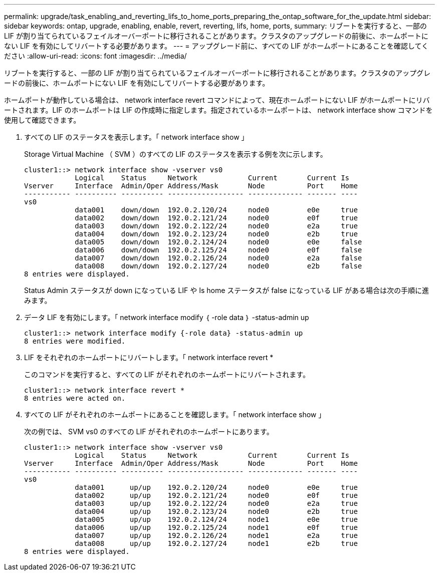 ---
permalink: upgrade/task_enabling_and_reverting_lifs_to_home_ports_preparing_the_ontap_software_for_the_update.html 
sidebar: sidebar 
keywords: ontap, upgrade, enabling, enable, revert, reverting, lifs, home, ports, 
summary: リブートを実行すると、一部の LIF が割り当てられているフェイルオーバーポートに移行されることがあります。クラスタのアップグレードの前後に、ホームポートにない LIF を有効にしてリバートする必要があります。 
---
= アップグレード前に、すべての LIF がホームポートにあることを確認してください
:allow-uri-read: 
:icons: font
:imagesdir: ../media/


[role="lead"]
リブートを実行すると、一部の LIF が割り当てられているフェイルオーバーポートに移行されることがあります。クラスタのアップグレードの前後に、ホームポートにない LIF を有効にしてリバートする必要があります。

ホームポートが動作している場合は、 network interface revert コマンドによって、現在ホームポートにない LIF がホームポートにリバートされます。LIF のホームポートは LIF の作成時に指定します。指定されているホームポートは、 network interface show コマンドを使用して確認できます。

. すべての LIF のステータスを表示します。「 network interface show 」
+
Storage Virtual Machine （ SVM ）のすべての LIF のステータスを表示する例を次に示します。

+
[listing]
----
cluster1::> network interface show -vserver vs0
            Logical    Status     Network            Current       Current Is
Vserver     Interface  Admin/Oper Address/Mask       Node          Port    Home
----------- ---------- ---------- ------------------ ------------- ------- ----
vs0
            data001    down/down  192.0.2.120/24     node0         e0e     true
            data002    down/down  192.0.2.121/24     node0         e0f     true
            data003    down/down  192.0.2.122/24     node0         e2a     true
            data004    down/down  192.0.2.123/24     node0         e2b     true
            data005    down/down  192.0.2.124/24     node0         e0e     false
            data006    down/down  192.0.2.125/24     node0         e0f     false
            data007    down/down  192.0.2.126/24     node0         e2a     false
            data008    down/down  192.0.2.127/24     node0         e2b     false
8 entries were displayed.
----
+
Status Admin ステータスが down になっている LIF や Is home ステータスが false になっている LIF がある場合は次の手順に進みます。

. データ LIF を有効にします。「 network interface modify ｛ -role data ｝ -status-admin up
+
[listing]
----
cluster1::> network interface modify {-role data} -status-admin up
8 entries were modified.
----
. LIF をそれぞれのホームポートにリバートします。「 network interface revert *
+
このコマンドを実行すると、すべての LIF がそれぞれのホームポートにリバートされます。

+
[listing]
----
cluster1::> network interface revert *
8 entries were acted on.
----
. すべての LIF がそれぞれのホームポートにあることを確認します。「 network interface show 」
+
次の例では、 SVM vs0 のすべての LIF がそれぞれのホームポートにあります。

+
[listing]
----
cluster1::> network interface show -vserver vs0
            Logical    Status     Network            Current       Current Is
Vserver     Interface  Admin/Oper Address/Mask       Node          Port    Home
----------- ---------- ---------- ------------------ ------------- ------- ----
vs0
            data001      up/up    192.0.2.120/24     node0         e0e     true
            data002      up/up    192.0.2.121/24     node0         e0f     true
            data003      up/up    192.0.2.122/24     node0         e2a     true
            data004      up/up    192.0.2.123/24     node0         e2b     true
            data005      up/up    192.0.2.124/24     node1         e0e     true
            data006      up/up    192.0.2.125/24     node1         e0f     true
            data007      up/up    192.0.2.126/24     node1         e2a     true
            data008      up/up    192.0.2.127/24     node1         e2b     true
8 entries were displayed.
----

